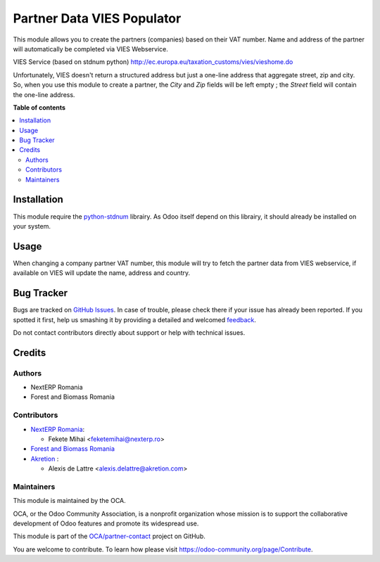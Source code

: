===========================
Partner Data VIES Populator
===========================

.. !!!!!!!!!!!!!!!!!!!!!!!!!!!!!!!!!!!!!!!!!!!!!!!!!!!!
   !! This file is generated by oca-gen-addon-readme !!
   !! changes will be overwritten.                   !!
   !!!!!!!!!!!!!!!!!!!!!!!!!!!!!!!!!!!!!!!!!!!!!!!!!!!!

.. |badge1| image:: https://img.shields.io/badge/maturity-Beta-yellow.png
    :target: https://odoo-community.org/page/development-status
    :alt: Beta
.. |badge2| image:: https://img.shields.io/badge/licence-AGPL--3-blue.png
    :target: http://www.gnu.org/licenses/agpl-3.0-standalone.html
    :alt: License: AGPL-3
.. |badge3| image:: https://img.shields.io/badge/github-OCA%2Fpartner--contact-lightgray.png?logo=github
    :target: https://github.com/OCA/partner-contact/tree/14.0/partner_data_vies_populator
    :alt: OCA/partner-contact
.. |badge4| image:: https://img.shields.io/badge/weblate-Translate%20me-F47D42.png
    :target: https://translation.odoo-community.org/projects/partner-contact-14-0/partner-contact-14-0-partner_data_vies_populator
    :alt: Translate me on Weblate
.. |badge5| image:: https://img.shields.io/badge/runbot-Try%20me-875A7B.png
    :target: https://runbot.odoo-community.org/runbot/134/14.0
    :alt: Try me on Runbot

|badge1| |badge2| |badge3| |badge4| |badge5| 

This module allows you to create the partners (companies) based on their VAT number.
Name and address of the partner will automatically be completed via VIES Webservice.

VIES Service (based on stdnum python)
http://ec.europa.eu/taxation_customs/vies/vieshome.do

Unfortunately, VIES doesn't return a structured address but just a one-line address that aggregate street, zip and city. So, when you use this module to create a partner, the *City* and *Zip* fields will be left empty ; the *Street* field will contain the one-line address.

**Table of contents**

.. contents::
   :local:

Installation
============

This module require the `python-stdnum <https://pypi.org/project/python-stdnum/>`_ librairy. As Odoo itself depend on this librairy, it should already be installed on your system.

Usage
=====

When changing a company partner VAT number, this module will try to fetch the partner data from VIES webservice, if available on VIES will update the name, address and country.

Bug Tracker
===========

Bugs are tracked on `GitHub Issues <https://github.com/OCA/partner-contact/issues>`_.
In case of trouble, please check there if your issue has already been reported.
If you spotted it first, help us smashing it by providing a detailed and welcomed
`feedback <https://github.com/OCA/partner-contact/issues/new?body=module:%20partner_data_vies_populator%0Aversion:%2014.0%0A%0A**Steps%20to%20reproduce**%0A-%20...%0A%0A**Current%20behavior**%0A%0A**Expected%20behavior**>`_.

Do not contact contributors directly about support or help with technical issues.

Credits
=======

Authors
~~~~~~~

* NextERP Romania
* Forest and Biomass Romania

Contributors
~~~~~~~~~~~~

* `NextERP Romania <https://www.nexterp.ro>`_:

  * Fekete Mihai <feketemihai@nexterp.ro>

* `Forest and Biomass Romania <https://www.forbiom.eu/>`_

* `Akretion <https://akretion.com/>`_ :

  * Alexis de Lattre <alexis.delattre@akretion.com>

Maintainers
~~~~~~~~~~~

This module is maintained by the OCA.

.. image:: https://odoo-community.org/logo.png
   :alt: Odoo Community Association
   :target: https://odoo-community.org

OCA, or the Odoo Community Association, is a nonprofit organization whose
mission is to support the collaborative development of Odoo features and
promote its widespread use.

This module is part of the `OCA/partner-contact <https://github.com/OCA/partner-contact/tree/14.0/partner_data_vies_populator>`_ project on GitHub.

You are welcome to contribute. To learn how please visit https://odoo-community.org/page/Contribute.
